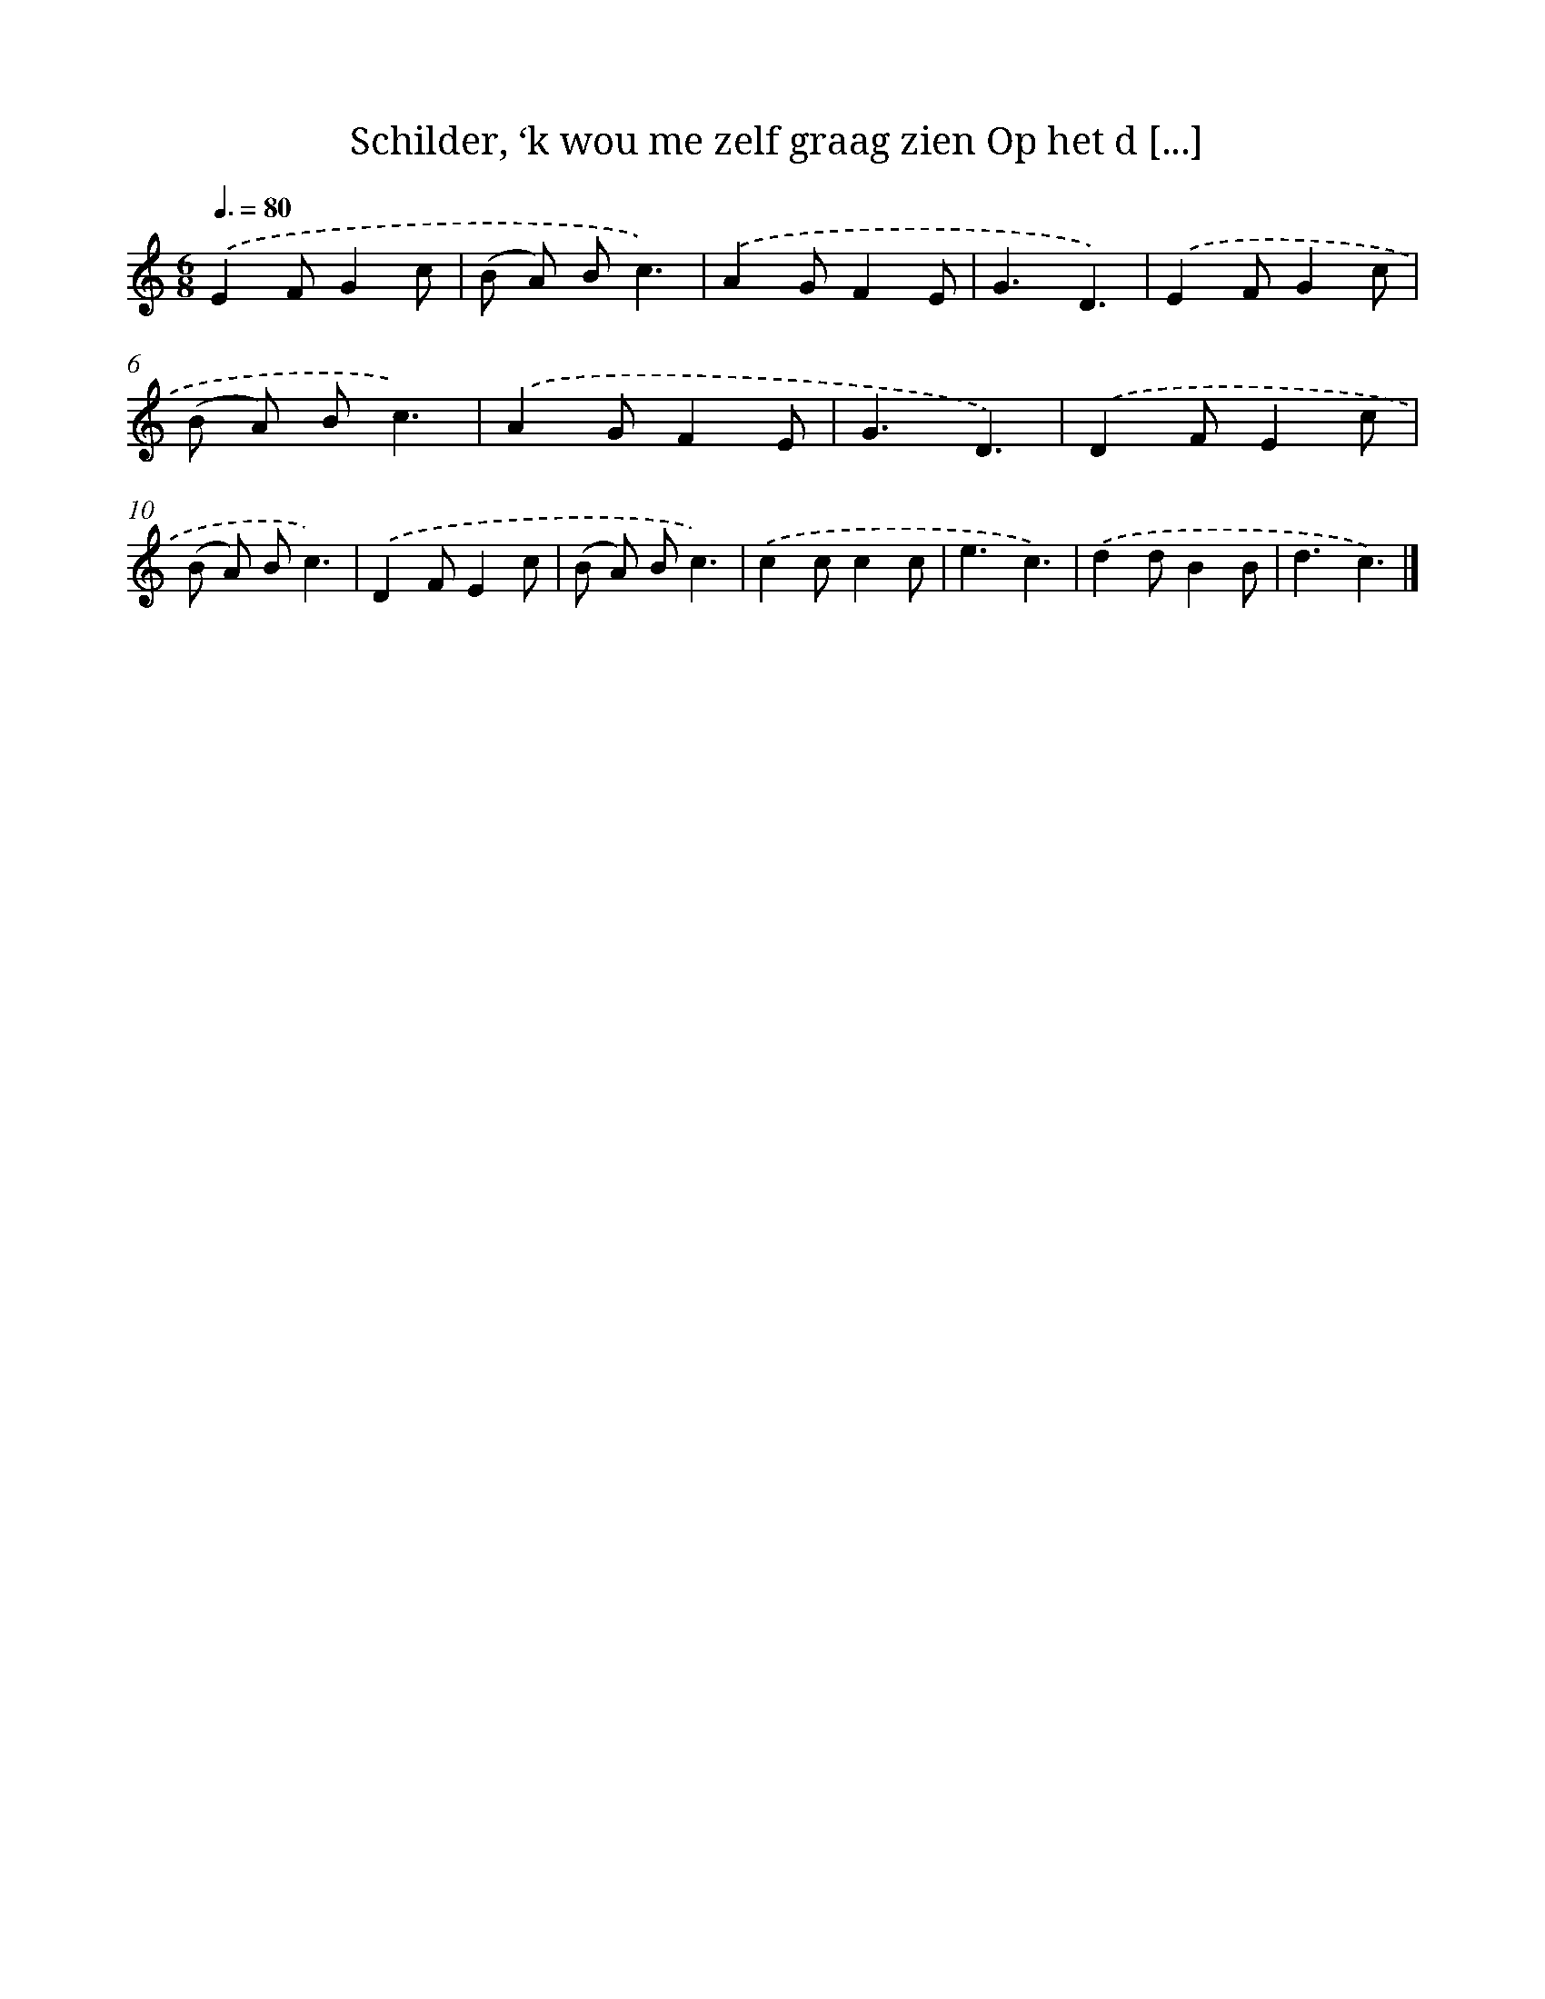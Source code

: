 X: 9313
T: Schilder, ‘k wou me zelf graag zien Op het d [...]
%%abc-version 2.0
%%abcx-abcm2ps-target-version 5.9.1 (29 Sep 2008)
%%abc-creator hum2abc beta
%%abcx-conversion-date 2018/11/01 14:36:55
%%humdrum-veritas 3507447108
%%humdrum-veritas-data 3179094346
%%continueall 1
%%barnumbers 0
L: 1/8
M: 6/8
Q: 3/8=80
K: C clef=treble
.('E2FG2c |
(B A) Bc3) |
.('A2GF2E |
G3D3) |
.('E2FG2c |
(B A) Bc3) |
.('A2GF2E |
G3D3) |
.('D2FE2c |
(B A) Bc3) |
.('D2FE2c |
(B A) Bc3) |
.('c2cc2c |
e3c3) |
.('d2dB2B |
d3c3) |]
